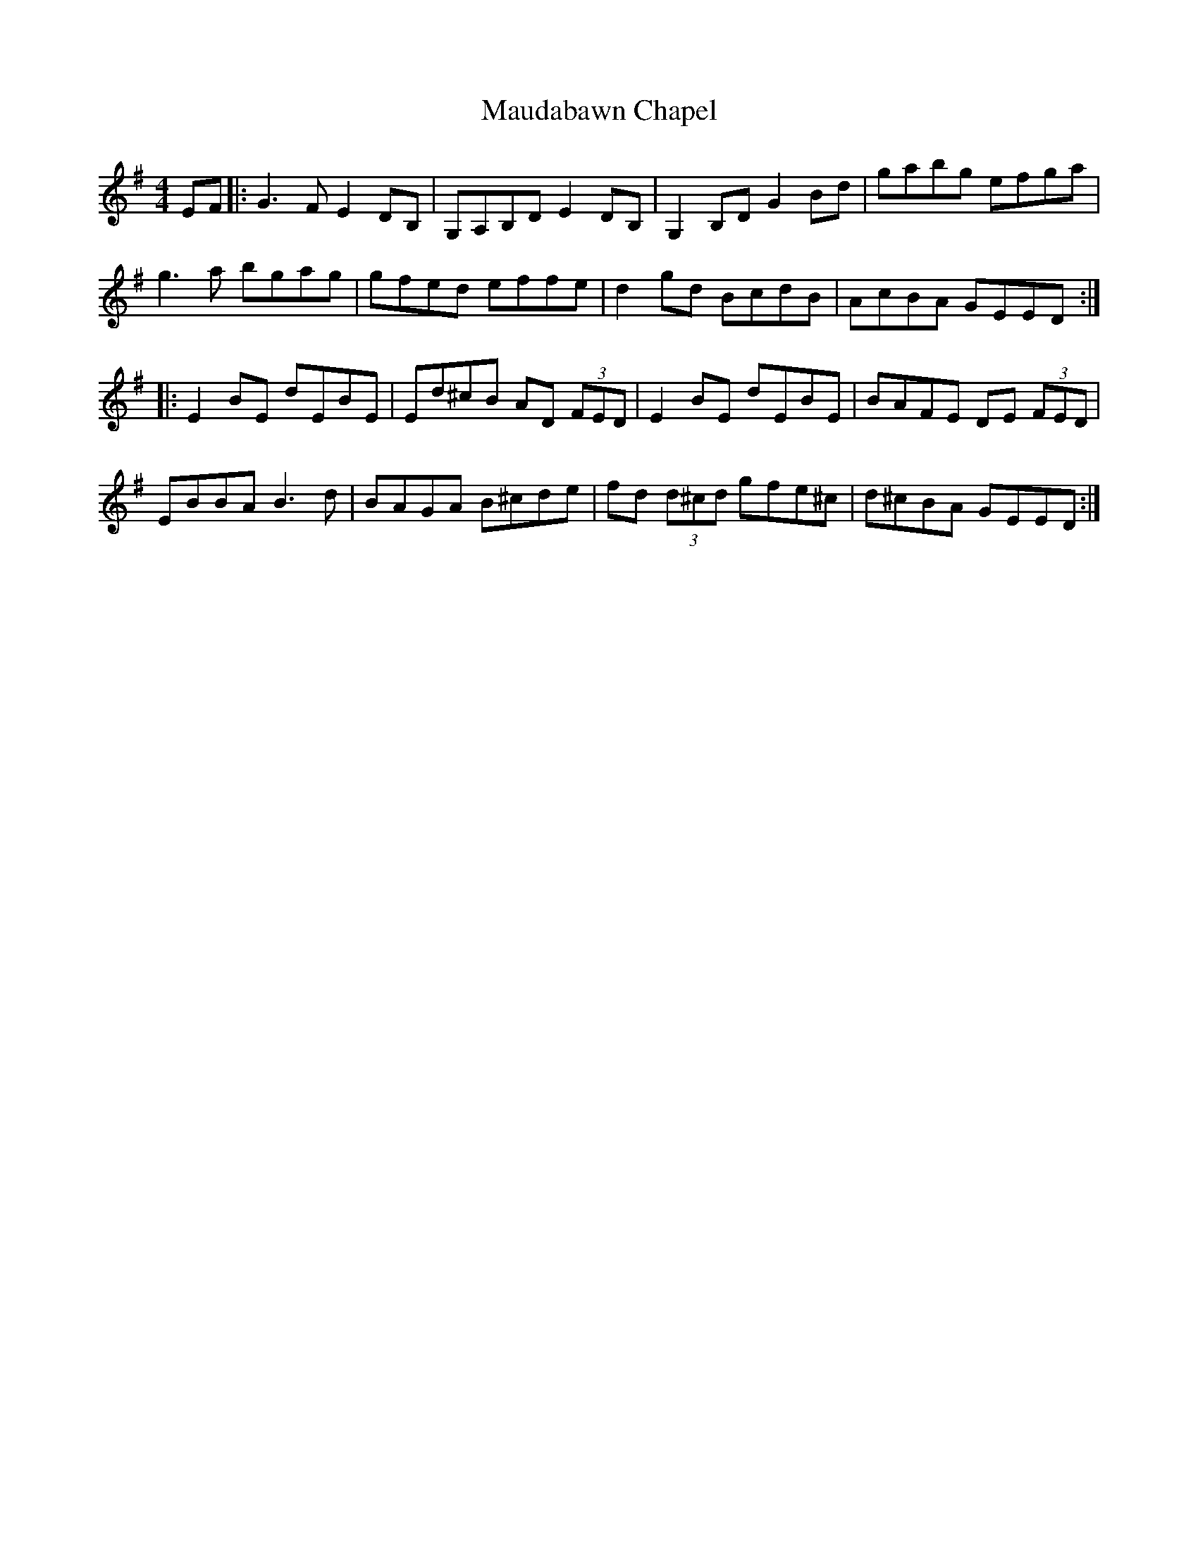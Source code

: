 X: 25919
T: Maudabawn Chapel
R: reel
M: 4/4
K: Gmajor
EF|:G3F E2DB,|G,A,B,D E2 DB,|G,2 B,D G2 Bd|gabg efga|
g3a bgag|gfed effe|d2 gd BcdB|AcBA GEED:|
|:E2BE dEBE|Ed^cB AD (3FED|E2 BE dEBE|BAFE DE (3FED|
EBBA B3d|BAGA B^cde|fd (3d^cd gfe^c|d^cBA GEED:|

